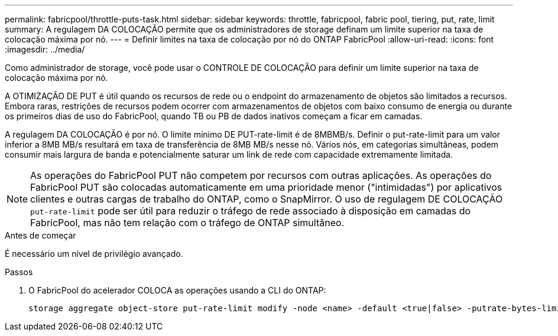 ---
permalink: fabricpool/throttle-puts-task.html 
sidebar: sidebar 
keywords: throttle, fabricpool, fabric pool, tiering, put, rate, limit 
summary: A regulagem DA COLOCAÇÃO permite que os administradores de storage definam um limite superior na taxa de colocação máxima por nó. 
---
= Definir limites na taxa de colocação por nó do ONTAP FabricPool
:allow-uri-read: 
:icons: font
:imagesdir: ../media/


[role="lead"]
Como administrador de storage, você pode usar o CONTROLE DE COLOCAÇÃO para definir um limite superior na taxa de colocação máxima por nó.

A OTIMIZAÇÃO DE PUT é útil quando os recursos de rede ou o endpoint do armazenamento de objetos são limitados a recursos. Embora raras, restrições de recursos podem ocorrer com armazenamentos de objetos com baixo consumo de energia ou durante os primeiros dias de uso do FabricPool, quando TB ou PB de dados inativos começam a ficar em camadas.

A regulagem DA COLOCAÇÃO é por nó. O limite mínimo DE PUT-rate-limit é de 8MBMB/s. Definir o put-rate-limit para um valor inferior a 8MB MB/s resultará em taxa de transferência de 8MB MB/s nesse nó. Vários nós, em categorias simultâneas, podem consumir mais largura de banda e potencialmente saturar um link de rede com capacidade extremamente limitada.

[NOTE]
====
As operações do FabricPool PUT não competem por recursos com outras aplicações. As operações do FabricPool PUT são colocadas automaticamente em uma prioridade menor ("intimidadas") por aplicativos clientes e outras cargas de trabalho do ONTAP, como o SnapMirror. O uso de regulagem DE COLOCAÇÃO `put-rate-limit` pode ser útil para reduzir o tráfego de rede associado à disposição em camadas do FabricPool, mas não tem relação com o tráfego de ONTAP simultâneo.

====
.Antes de começar
É necessário um nível de privilégio avançado.

.Passos
. O FabricPool do acelerador COLOCA as operações usando a CLI do ONTAP:
+
[source, cli]
----
storage aggregate object-store put-rate-limit modify -node <name> -default <true|false> -putrate-bytes-limit <integer>[KB|MB|GB|TB|PB]
----

